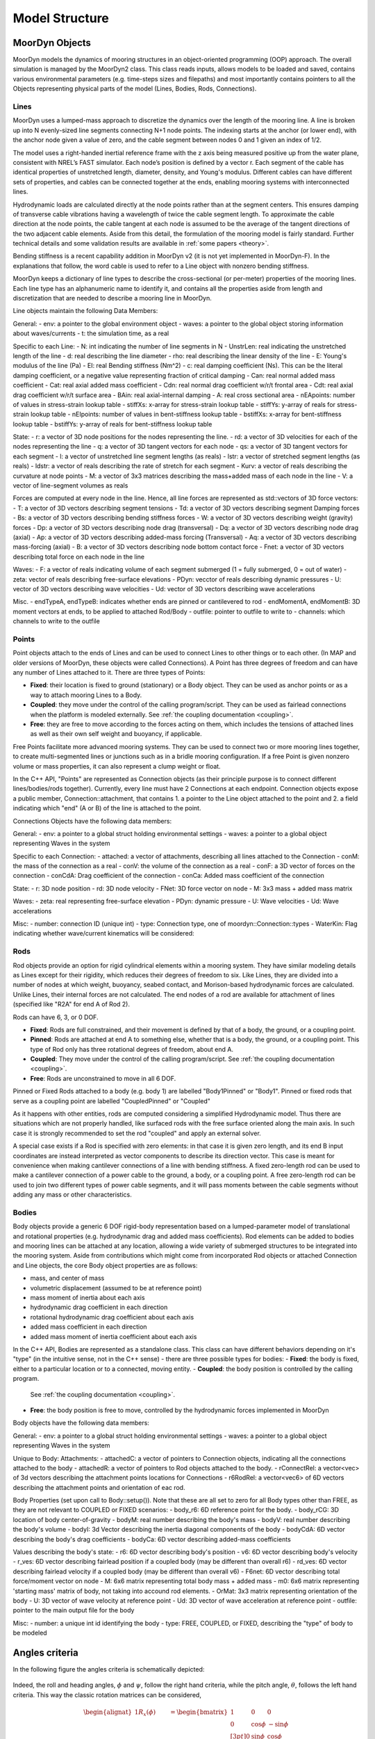 .. _structure:

Model Structure
===============


MoorDyn Objects
---------------
MoorDyn models the dynamics of mooring structures in an object-oriented programming (OOP) approach.
The overall simulation is managed by the MoorDyn2 class. This class reads inputs, allows models to
be loaded and saved, contains various environmental parameters (e.g. time-steps sizes and filepaths)
and most importantly contains pointers to all the Objects representing physical parts of the model
(Lines, Bodies, Rods, Connections). 


Lines
^^^^^

MoorDyn uses a lumped-mass approach to discretize the dynamics over the length of the mooring line.  
A line is broken up into N evenly-sized line segments connecting N+1 node points.  The indexing starts at the anchor (or lower end), 
with the anchor node given a value of zero, and the cable segment between nodes 0 and 1 given an index of 1/2.
 
The model uses a right-handed inertial reference frame with the z axis being measured positive up from the water plane, 
consistent with NREL’s FAST simulator.  Each node’s position is defined by a vector r.  Each segment of the cable has 
identical properties of unstretched length, diameter, density, and Young's modulus.  Different cables can have different 
sets of properties, and cables can be connected together at the ends, enabling mooring systems with interconnected lines. 

Hydrodynamic loads are calculated directly at the node points rather than at the segment centers.  This ensures damping of 
transverse cable vibrations having a wavelength of twice the cable segment length.  To approximate the cable direction at 
the node points, the cable tangent at each node is assumed to be the average of the tangent directions of the two 
adjacent cable elements.  Aside from this detail, the formulation of the mooring model is fairly standard.  
Further technical details and some validation results are available in :ref:`some papers <theory>`.

Bending stiffness is a recent capability addition in MoorDyn v2 (it is not yet implemented in MoorDyn-F). 
In the explanations that follow, the word cable is used to refer to a Line object with nonzero bending stiffness.

MoorDyn keeps a dictionary of line types to describe the cross-sectional 
(or per-meter) properties of the mooring lines. Each line type has an alphanumeric name
to identify it, and contains all the properties aside from length and discretization that
are needed to describe a mooring line in MoorDyn.

Line objects maintain the following Data Members:

General:
- env: a pointer to the global environment object
- waves: a pointer to the global object storing information about waves/currents
- t: the simulation time, as a real

Specific to each Line:
- N: int indicating the number of line segments in N
- UnstrLen: real indicating the unstretched length of the line
- d: real describing the line diameter
- rho: real describing the linear density of the line
- E: Young's modulus of the line (Pa)
- EI: real Bending stiffness (Nm^2)
- c: real damping coefficient (Ns). This can be the literal damping coefficient, or a negative value representing
fraction of critical damping
- Can: real normal added mass coefficient
- Cat: real axial added mass coefficient
- Cdn: real normal drag coefficient w/r/t frontal area
- Cdt: real axial drag coefficient w/r/t surface area
- BAin: real axial-internal damping
- A: real cross sectional area
- nEApoints: number of values in stress-strain lookup table
- stiffXs: x-array for stress-strain lookup table
- stiffYs: y-array of reals for stress-strain lookup table
- nEIpoints: number of values in bent-stiffness lookup table
- bstiffXs: x-array for bent-stiffness lookup table
- bstiffYs: y-array of reals for bent-stiffness lookup table

State:
- r: a vector of 3D node positions for the nodes representing the line.
- rd: a vector of 3D velocities for each of the nodes representing the line
- q: a vector of 3D tangent vectors for each node
- qs: a vector of 3D tangent vectors for each segment
- l: a vector of unstretched line segment lengths (as reals)
- lstr: a vector of stretched segment lengths (as reals)
- ldstr: a vector of reals describing the rate of stretch for each segment
- Kurv: a vector of reals describing the curvature at node points
- M: a vector of 3x3 matrices describing the mass+added mass of each node in the line
- V: a vector of line-segment volumes as reals

Forces are computed at every node in the line. Hence, all line forces are represented as std::vectors of 3D force vectors:
- T: a vector of 3D vectors describing segment tensions
- Td: a vector of 3D vectors describing segment Damping forces
- Bs: a vector of 3D vectors describing bending stiffness forces
- W: a vector of 3D vectors describing weight (gravity) forces
- Dp: a vector of 3D vectors describing node drag (transversal)
- Dq: a vector of 3D vectors describing node drag (axial)
- Ap: a vector of 3D vectors describing added-mass forcing (Transversal)
- Aq: a vector of 3D vectors describing mass-forcing (axial)
- B: a vector of 3D vectors describing node bottom contact force
- Fnet: a vector of 3D vectors describing total force on each node in the line

Waves:
- F: a vector of reals indicating volume of each segment submerged (1 = fully submerged, 0 = out of water)
- zeta: vector of reals describing free-surface elevations
- PDyn: vecctor of reals describing dynamic pressures
- U: vector of 3D vectors describing wave velocities
- Ud: vector of 3D vectors describing wave accelerations

Misc.
- endTypeA, endTypeB: indicates whether ends are pinned or cantilevered to rod
- endMomentA, endMomentB: 3D moment vectors at ends, to be applied to attached Rod/Body
- outfile: pointer to outfile to write to
- channels: which channels to write to the outfile

Points
^^^^^^
.. _points:

Point objects attach to the ends of Lines and can be used to connect Lines to other things
or to each other. (In MAP and older versions of MoorDyn, these objects were called Connections).
A Point has three degrees of freedom and can have any number of Lines attached to it. 
There are three types of Points:

- **Fixed**: their location is fixed to ground (stationary) or a Body object. 
  They can be used as anchor points or as a way to attach mooring Lines to a Body.
- **Coupled**: they move under the control of the calling program/script.  
  They can be used as fairlead connections when the platform is modeled externally.
  See :ref:`the coupling documentation <coupling>`.
- **Free**: they are free to move according to the forces acting on them, which includes
  the tensions of attached lines as well as their own self weight and buoyancy, if applicable.  

Free Points facilitate more advanced mooring systems. They can be used to connect two 
or more mooring lines together, to create multi-segmented lines or junctions such as in a 
bridle mooring configuration. If a free Point is given nonzero volume or mass properties,
it can also represent a clump weight or float. 

In the C++ API, "Points" are represented as Connection objects (as their principle purpose
is to connect different lines/bodies/rods together). Currently, every line must have 2
Connections at each endpoint. Connection objects expose a public member, Connection::attachment,
that contains 1. a pointer to the Line object attached to the point and 2. a field indicating
which "end" (A or B) of the line is attached to the point.

Connections Objects have the following data members:

General:
- env: a pointer to a global struct holding environmental settings
- waves: a pointer to a global object representing Waves in the system

Specific to each Connection:
- attached: a vector of attachments, describing all lines attached to the Connection
- conM: the mass of the connection as a real
- conV: the volume of the connection as a real
- conF: a 3D vector of forces on the connection
- conCdA: Drag coefficient of the connection
- conCa: Added mass coefficient of the connection

State:
- r: 3D node position
- rd: 3D node velocity
- FNet: 3D force vector on node
- M: 3x3 mass + added mass matrix

Waves:
- zeta: real representing free-surface elevation
- PDyn: dynamic pressure
- U: Wave velocities
- Ud: Wave accelerations

Misc:
- number: connection ID (unique int)
- type: Connection type, one of moordyn::Connection::types
- WaterKin: Flag indicating whether wave/current kinematics will be considered:

Rods 
^^^^

Rod objects provide an option for rigid cylindrical elements within a mooring system. They have similar modeling details as 
Lines except for their rigidity, which reduces their degrees of freedom to six. Like Lines, they are divided into a number 
of nodes at which weight, buoyancy, seabed contact, 
and Morison-based hydrodynamic forces are calculated. Unlike Lines, their internal forces are not calculated. 
The end nodes of a rod are available for attachment of lines (specified like "R2A" for end A of Rod 2).

Rods can have 6, 3, or 0 DOF. 

- **Fixed**: Rods are full constrained, and their movement is defined by that of a body, the ground, or a coupling point.
- **Pinned**: Rods are attached at end A to something else, whether that is a body, the ground, or a coupling point. 
  This type of Rod only has three rotational degrees of freedom, about end A.
- **Coupled**: They move under the control of the calling program/script.
  See :ref:`the coupling documentation <coupling>`.
- **Free**: Rods are unconstrained to move in all 6 DOF.  

Pinned or Fixed Rods attached to a body (e.g. body 1) are labelled "Body1Pinned" or "Body1". 
Pinned or fixed rods that serve as a coupling point are labelled "CoupledPinned" or "Coupled"

As it happens with other entities, rods are computed considering a simplified
Hydrodynamic model. Thus there are situations which are not properly handled,
like surfaced rods with the free surface oriented along the main axis.
In such case it is strongly recommended to set the rod "coupled" and apply an
external solver.

A special case exists if a Rod is specified with zero elements: in that case it is given zero length, and
its end B input coordinates are instead interpreted as vector components to describe its direction vector. 
This case is meant for convenience when making cantilever connections of a line with bending stiffness. 
A fixed zero-length rod can be used to make a cantilever connection of a power cable to the ground, a body, or a coupling point.
A free zero-length rod can be used to join two different types of power cable segments, and it will pass moments 
between the cable segments without adding any mass or other characteristics.

Bodies
^^^^^^

Body objects provide a generic 6 DOF rigid-body representation based on a lumped-parameter model of translational 
and rotational properties (e.g. hydrodynamic drag and added mass coefficients). 
Rod elements can be added to bodies and mooring lines can be attached at any location, 
allowing a wide variety of submerged structures to be integrated into the mooring system. 
Aside from contributions which might come from incorporated Rod objects or attached Connection 
and Line objects, the core Body object properties are as follows:

- mass, and center of mass
- volumetric displacement (assumed to be at reference point)
- mass moment of inertia about each axis
- hydrodynamic drag coefficient in each direction
- rotational hydrodynamic drag coefficient about each axis
- added mass coefficient in each direction
- added mass moment of inertia coefficient about each axis

In the C++ API, Bodies are represented as a standalone class. This class can have different behaviors
depending on it's "type" (in the intuitive sense, not in the C++ sense) - there are three possible types 
for bodies:
- **Fixed**: the body is fixed, either to a particular location or to a connected, moving entity.
- **Coupled**: the body position is controlled by the calling program.
  See :ref:`the coupling documentation <coupling>`.
- **Free**: the body position is free to move, controlled by the hydrodynamic forces implemented in MoorDyn

Body objects have the following data members:

General:
- env: a pointer to a global struct holding environmental settings
- waves: a pointer to a global object representing Waves in the system

Unique to Body:
Attachments:
- attachedC: a vector of pointers to Connection objects, indicating all the connections attached to the body
- attachedR: a vector of pointers to Rod objects attached to the body. 
- rConnectRel: a vector<vec> of 3d vectors describing the attachment points locations for Connections
- r6RodRel: a vector<vec6> of 6D vectors describing the attachment points and orientation of eac rod.

Body Properties (set upon call to Body::setup()). Note that these are all set to zero for all Body types
other than FREE, as they are not relevant to COUPLED or FIXED scenarios:
- body_r6: 6D reference point for the body.
- body_rCG: 3D location of body center-of-gravity
- bodyM: real number describing the body's mass
- bodyV: real number describing the body's volume
- bodyI: 3d Vector describing the inertia diagonal components of the body
- bodyCdA: 6D vector describing the body's drag coefficients
- bodyCa: 6D vector describing added-mass coefficients

Values describing the body's state:
- r6: 6D vector describing body's position
- v6: 6D vector describing body's velocity
- r_ves: 6D vector describing fairlead position if a coupled body (may be different than overall r6)
- rd_ves: 6D vector describing fairlead velocity if a coupled body (may be different than overall v6)
- F6net: 6D vector describing total force/moment vector on node
- M: 6x6 matrix representing total body mass + added mass
- m0: 6x6 matrix representing 'starting mass' matrix of body, not taking into accound rod elements.
- OrMat: 3x3 matrix representing orientation of the body
- U: 3D vector of wave velocity at reference point
- Ud: 3D vector of wave acceleration at reference point
- outfile: pointer to the main output file for the body

Misc:
- number: a unique int id identifying the body
- type: FREE, COUPLED, or FIXED, describing the "type" of body to be modeled

Angles criteria
---------------

In the following figure the angles criteria is schematically depicted:

.. figure:: angles.svg
   :alt: Angles criteria schematic view

Indeed, the roll and heading angles, :math:`\phi` and :math:`\psi`, follow the
right hand criteria, while the pitch angle, :math:`\theta`, follows the left
hand criteria.
This way the classic rotation matrices can be considered,

.. math::
   \begin{alignat}{1}
   R_x(\phi) &= \begin{bmatrix}
   1 &  0         &  0           \\
   0 &  \cos \phi & -\sin \phi \\[3pt]
   0 &  \sin \phi & \cos \phi \\[3pt]
   \end{bmatrix} \\[6pt]
   R_y(\theta) &= \begin{bmatrix}
   \cos \theta & 0 & \sin \theta \\[3pt]
   0           & 1 &  0           \\[3pt]
   -\sin \theta & 0 &  \cos \theta \\
   \end{bmatrix} \\[6pt]
   R_z(\psi) &= \begin{bmatrix}
   \cos \psi & -\sin \psi & 0 \\[3pt]
   \sin \psi &  \cos \psi & 0 \\[3pt]
   0         &  0         & 1 \\
   \end{bmatrix}
   \end{alignat}

which allows to compute moments just by simple cross products,
:math:`\boldsymbol{M} = \boldsymbol{r} \times \boldsymbol{F}`.

Please, notice that in MoorDyn the z axis is considered the upwards direction,
i.e. the gravity points towards -z direction.
Thus, the North-East-Down (NED) angles criteria widely applied in naval
architecture does not match the MoorDyn one.
More specifically, the pitch and heading angles shall be inverted whereas roll
angle remains the same.
